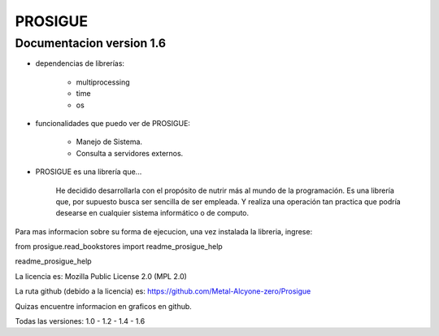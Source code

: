 
PROSIGUE
==============================================

Documentacion version 1.6
-----------------------------------------------

- dependencias de librerías:

    - multiprocessing
    - time
    - os

- funcionalidades que puedo ver de PROSIGUE:

    - Manejo de Sistema.
    - Consulta a servidores externos.

- PROSIGUE es una librería que...

    He decidido desarrollarla con el propósito de nutrir más al mundo de la programación.
    Es una librería que, por supuesto busca ser sencilla de ser empleada.
    Y realiza una operación tan practica que podría desearse en cualquier sistema informático o de computo.
    

Para mas informacion sobre su forma de ejecucion,
una vez instalada la libreria, ingrese:

from prosigue.read_bookstores import readme_prosigue_help

readme_prosigue_help


La licencia es: Mozilla Public License 2.0 (MPL 2.0)

La ruta github (debido a la licencia) es: 
https://github.com/Metal-Alcyone-zero/Prosigue

Quizas encuentre informacion en graficos en github.

Todas las versiones: 1.0 - 1.2 - 1.4 - 1.6
